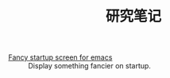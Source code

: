#+OPTIONS: html-style:nil
#+HTML_HEAD: <link rel="stylesheet" type="text/css" href="/style.css"/>

#+TITLE: 研究笔记

- [[./fancy-startup-screen-for-emacs/][Fancy startup screen for emacs]] :: Display something fancier on startup.
